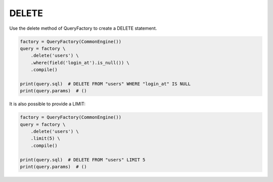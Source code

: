 ======
DELETE
======

Use the delete method of QueryFactory to create a DELETE statement.

.. code-block:: python

    factory = QueryFactory(CommonEngine())
    query = factory \
        .delete('users') \
        .where(field('login_at').is_null()) \
        .compile()

    print(query.sql)  # DELETE FROM "users" WHERE "login_at" IS NULL
    print(query.params)  # ()

It is also possible to provide a LIMIT:

.. code-block:: python

    factory = QueryFactory(CommonEngine())
    query = factory \
        .delete('users') \
        .limit(5) \
        .compile()

    print(query.sql)  # DELETE FROM "users" LIMIT 5
    print(query.params)  # ()
